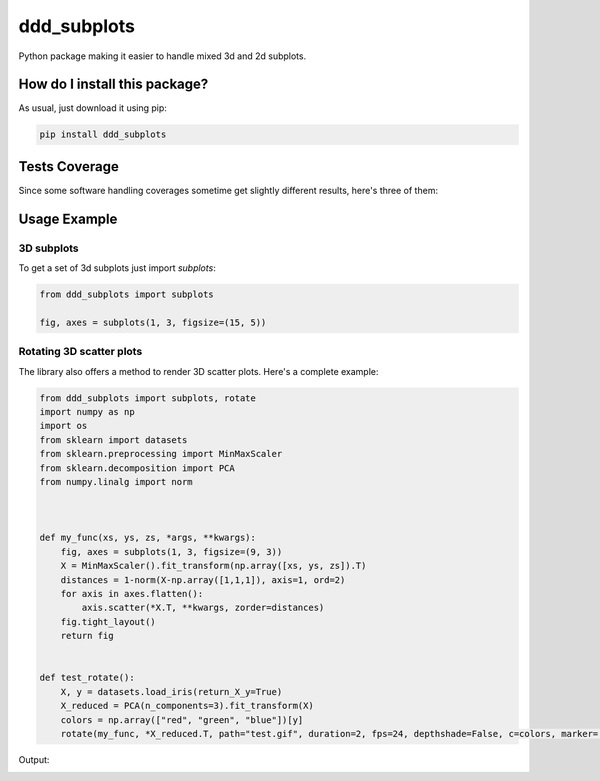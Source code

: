 ddd_subplots
=========================================================================================
|travis| |sonar_quality| |sonar_maintainability| |codacy| |code_climate_maintainability| |pip| |downloads|

Python package making it easier to handle mixed 3d and 2d subplots.

How do I install this package?
----------------------------------------------
As usual, just download it using pip:

.. code:: shell

    pip install ddd_subplots

Tests Coverage
----------------------------------------------
Since some software handling coverages sometime get slightly different results, here's three of them:

|coveralls| |sonar_coverage| |code_climate_coverage|

Usage Example
-----------------------------------------------

3D subplots
~~~~~~~~~~~~~~~~~~~~~~~~~~~~~~~~~~~~~~~~~~~~~~~~~~
To get a set of 3d subplots just import `subplots`:

.. code:: python

    from ddd_subplots import subplots

    fig, axes = subplots(1, 3, figsize=(15, 5))


Rotating 3D scatter plots
~~~~~~~~~~~~~~~~~~~~~~~~~~~~~~~~~~~~~~~~~~~~~~~~~~
The library also offers a method to render 3D scatter plots. Here's a complete example:

.. code:: python

    from ddd_subplots import subplots, rotate
    import numpy as np
    import os
    from sklearn import datasets
    from sklearn.preprocessing import MinMaxScaler
    from sklearn.decomposition import PCA
    from numpy.linalg import norm



    def my_func(xs, ys, zs, *args, **kwargs):
        fig, axes = subplots(1, 3, figsize=(9, 3))
        X = MinMaxScaler().fit_transform(np.array([xs, ys, zs]).T)
        distances = 1-norm(X-np.array([1,1,1]), axis=1, ord=2)
        for axis in axes.flatten():
            axis.scatter(*X.T, **kwargs, zorder=distances)
        fig.tight_layout()
        return fig


    def test_rotate():
        X, y = datasets.load_iris(return_X_y=True)
        X_reduced = PCA(n_components=3).fit_transform(X)
        colors = np.array(["red", "green", "blue"])[y]
        rotate(my_func, *X_reduced.T, path="test.gif", duration=2, fps=24, depthshade=False, c=colors, marker='o', s=20)


Output:

.. image:: https://github.com/LucaCappelletti94/ddd_subplots/blob/master/test.gif?raw=true


.. |travis| image:: https://travis-ci.org/LucaCappelletti94/ddd_subplots.png
   :target: https://travis-ci.org/LucaCappelletti94/ddd_subplots
   :alt: Travis CI build

.. |sonar_quality| image:: https://sonarcloud.io/api/project_badges/measure?project=LucaCappelletti94_ddd_subplots&metric=alert_status
    :target: https://sonarcloud.io/dashboard/index/LucaCappelletti94_ddd_subplots
    :alt: SonarCloud Quality

.. |sonar_maintainability| image:: https://sonarcloud.io/api/project_badges/measure?project=LucaCappelletti94_ddd_subplots&metric=sqale_rating
    :target: https://sonarcloud.io/dashboard/index/LucaCappelletti94_ddd_subplots
    :alt: SonarCloud Maintainability

.. |sonar_coverage| image:: https://sonarcloud.io/api/project_badges/measure?project=LucaCappelletti94_ddd_subplots&metric=coverage
    :target: https://sonarcloud.io/dashboard/index/LucaCappelletti94_ddd_subplots
    :alt: SonarCloud Coverage

.. |coveralls| image:: https://coveralls.io/repos/github/LucaCappelletti94/ddd_subplots/badge.svg?branch=master
    :target: https://coveralls.io/github/LucaCappelletti94/ddd_subplots?branch=master
    :alt: Coveralls Coverage

.. |pip| image:: https://badge.fury.io/py/ddd-subplots.svg
    :target: https://badge.fury.io/py/ddd-subplots
    :alt: Pypi project

.. |downloads| image:: https://pepy.tech/badge/ddd-subplots
    :target: https://pepy.tech/badge/ddd-subplots
    :alt: Pypi total project downloads 

.. |codacy|  image:: https://api.codacy.com/project/badge/Grade/07125d5f5f4d4d1a838349b004553cd4
    :target: https://www.codacy.com/manual/LucaCappelletti94/ddd_subplots?utm_source=github.com&amp;utm_medium=referral&amp;utm_content=LucaCappelletti94/ddd_subplots&amp;utm_campaign=Badge_Grade
    :alt: Codacy Maintainability

.. |code_climate_maintainability| image:: https://api.codeclimate.com/v1/badges/5c07f15635098d958e08/maintainability
    :target: https://codeclimate.com/github/LucaCappelletti94/ddd_subplots/maintainability
    :alt: Maintainability

.. |code_climate_coverage| image:: https://api.codeclimate.com/v1/badges/5c07f15635098d958e08/test_coverage
    :target: https://codeclimate.com/github/LucaCappelletti94/ddd_subplots/test_coverage
    :alt: Code Climate Coverate